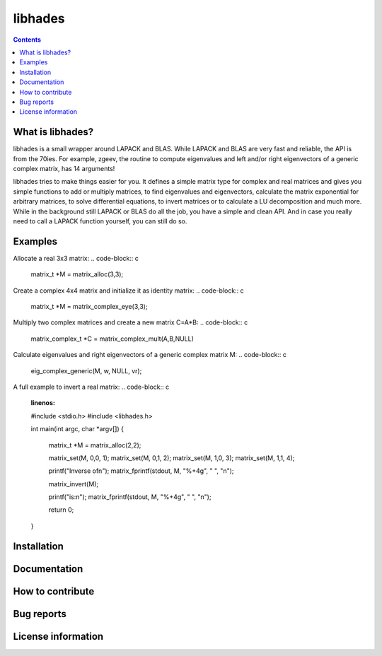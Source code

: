 ========
libhades
========

.. contents::

What is libhades?
-----------------

libhades is a small wrapper around LAPACK and BLAS. While LAPACK and
BLAS are very fast and reliable, the API is from the 70ies. For example,
zgeev, the routine to compute eigenvalues and left and/or right eigenvectors
of a generic complex matrix, has 14 arguments!

libhades tries to make things easier for you. It defines a simple matrix type
for complex and real matrices and gives you simple functions to add or multiply
matrices, to find eigenvalues and eigenvectors, calculate the matrix exponential
for arbitrary matrices, to solve differential equations, to invert matrices or
to calculate a LU decomposition and much more. While in the background still
LAPACK or BLAS do all the job, you have a simple and clean API. And in case you
really need to call a LAPACK function yourself, you can still do so.


Examples
--------

Allocate a real 3x3 matrix:
.. code-block:: c

   matrix_t *M = matrix_alloc(3,3);


Create a complex 4x4 matrix and initialize it as identity matrix:
.. code-block:: c

   matrix_t *M = matrix_complex_eye(3,3);


Multiply two complex matrices and create a new matrix C=A*B:
.. code-block:: c

   matrix_complex_t *C = matrix_complex_mult(A,B,NULL)


Calculate eigenvalues and right eigenvectors of a generic complex matrix M:
.. code-block:: c
   eig_complex_generic(M, w, NULL, vr);

A full example to invert a real matrix:
.. code-block:: c
   :linenos:

   #include <stdio.h>
   #include <libhades.h>

   int main(int argc, char *argv[])
   {
       matrix_t *M = matrix_alloc(2,2);

       matrix_set(M, 0,0, 1);
       matrix_set(M, 0,1, 2);
       matrix_set(M, 1,0, 3);
       matrix_set(M, 1,1, 4);

       printf("Inverse of\n");
       matrix_fprintf(stdout, M, "%+4g", "  ", "\n");

       matrix_invert(M);
    
       printf("is:\n");
       matrix_fprintf(stdout, M, "%+4g", "  ", "\n");
     
       return 0;
   }

Installation
------------


Documentation
-------------


How to contribute
-----------------



Bug reports
-----------


License information
-------------------
